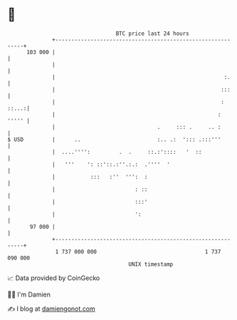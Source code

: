 * 👋

#+begin_example
                                     BTC price last 24 hours                    
                 +------------------------------------------------------------+ 
         103 000 |                                                            | 
                 |                                                            | 
                 |                                                     :.     | 
                 |                                                    :::     | 
                 |                                                    : ::...:| 
                 |                                                   :  ''''' | 
                 |                                .     ::: .     .. :        | 
   $ USD         |      ..                        :.. .:  '::: .:::'''        | 
                 |  ....'''':         .  .     ::.:'::::   '  ::              | 
                 |   '''    ': ::'::.:''.:.:  .''''  '                        | 
                 |           :::   :''  ''':  :                               | 
                 |                         : ::                               | 
                 |                         :::'                               | 
                 |                         ':                                 | 
          97 000 |                                                            | 
                 +------------------------------------------------------------+ 
                  1 737 000 000                                  1 737 090 000  
                                         UNIX timestamp                         
#+end_example
📈 Data provided by CoinGecko

🧑‍💻 I'm Damien

✍️ I blog at [[https://www.damiengonot.com][damiengonot.com]]
